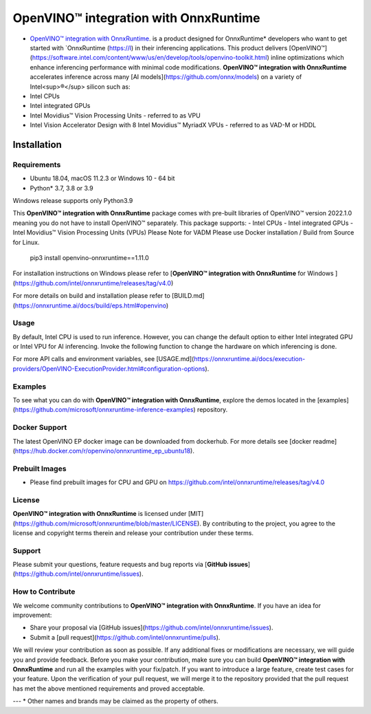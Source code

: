 OpenVINO™ integration with OnnxRuntime
======================================

-  `OpenVINO™ integration with OnnxRuntime <https://github.com/intel/onnxruntime/>`_.  is a product designed for OnnxRuntime* developers who want to get started with `OnnxRuntime (https://l) in their inferencing applications. This product delivers [OpenVINO™](https://software.intel.com/content/www/us/en/develop/tools/openvino-toolkit.html) inline optimizations which enhance inferencing performance with minimal code modifications. **OpenVINO™ integration with OnnxRuntime** accelerates inference across many [AI models](https://github.com/onnx/models) on a variety of Intel<sup>®</sup> silicon such as:
- Intel CPUs
- Intel integrated GPUs
- Intel Movidius™ Vision Processing Units - referred to as VPU
- Intel Vision Accelerator Design with 8 Intel Movidius™ MyriadX VPUs - referred to as VAD-M or HDDL

Installation
------------

Requirements
^^^^^^^^^^^^

- Ubuntu 18.04, macOS 11.2.3 or Windows 10 - 64 bit
- Python* 3.7, 3.8 or 3.9

Windows release supports only Python3.9 

This **OpenVINO™ integration with OnnxRuntime** package comes with pre-built libraries of OpenVINO™ version 2022.1.0 meaning you do not have to install OpenVINO™ separately.
This package supports:
- Intel CPUs
- Intel integrated GPUs
- Intel Movidius™ Vision Processing Units (VPUs)
Please Note for VADM Please use Docker installation / Build from Source for Linux. 

        pip3 install openvino-onnxruntime==1.11.0

For installation instructions on Windows please refer to [**OpenVINO™ integration with OnnxRuntime** for Windows ](https://github.com/intel/onnxruntime/releases/tag/v4.0)

For more details on build and installation please refer to [BUILD.md](https://onnxruntime.ai/docs/build/eps.html#openvino)

Usage
^^^^^

By default, Intel CPU is used to run inference. However, you can change the default option to either Intel integrated GPU or Intel VPU for AI inferencing. Invoke the following function to change the hardware on which inferencing is done.

For more API calls and environment variables, see [USAGE.md](https://onnxruntime.ai/docs/execution-providers/OpenVINO-ExecutionProvider.html#configuration-options).

Examples
^^^^^^^^

To see what you can do with **OpenVINO™ integration with OnnxRuntime**, explore the demos located in the [examples](https://github.com/microsoft/onnxruntime-inference-examples) repository.

Docker Support
^^^^^^^^^^^^^^

The latest OpenVINO EP docker image can be downloaded from dockerhub. 
For more details see [docker readme](https://hub.docker.com/r/openvino/onnxruntime_ep_ubuntu18).

Prebuilt Images
^^^^^^^^^^^^^^^^

- Please find prebuilt images for CPU and GPU on https://github.com/intel/onnxruntime/releases/tag/v4.0

License
^^^^^^^^

**OpenVINO™ integration with OnnxRuntime** is licensed under [MIT](https://github.com/microsoft/onnxruntime/blob/master/LICENSE).
By contributing to the project, you agree to the license and copyright terms therein
and release your contribution under these terms.  

Support
^^^^^^^^

Please submit your questions, feature requests and bug reports via [**GitHub issues**](https://github.com/intel/onnxruntime/issues).

How to Contribute
^^^^^^^^^^^^^^^^^^

We welcome community contributions to **OpenVINO™ integration with OnnxRuntime**. If you have an idea for improvement:

* Share your proposal via [GitHub issues](https://github.com/intel/onnxruntime/issues).
* Submit a [pull request](https://github.com/intel/onnxruntime/pulls).

We will review your contribution as soon as possible. If any additional fixes or modifications are necessary, we will guide you and provide feedback. Before you make your contribution, make sure you can build **OpenVINO™ integration with OnnxRuntime** and run all the examples with your fix/patch. If you want to introduce a large feature, create test cases for your feature. Upon the verification of your pull request, we will merge it to the repository provided that the pull request has met the above mentioned requirements and proved acceptable.

---
\* Other names and brands may be claimed as the property of others.
